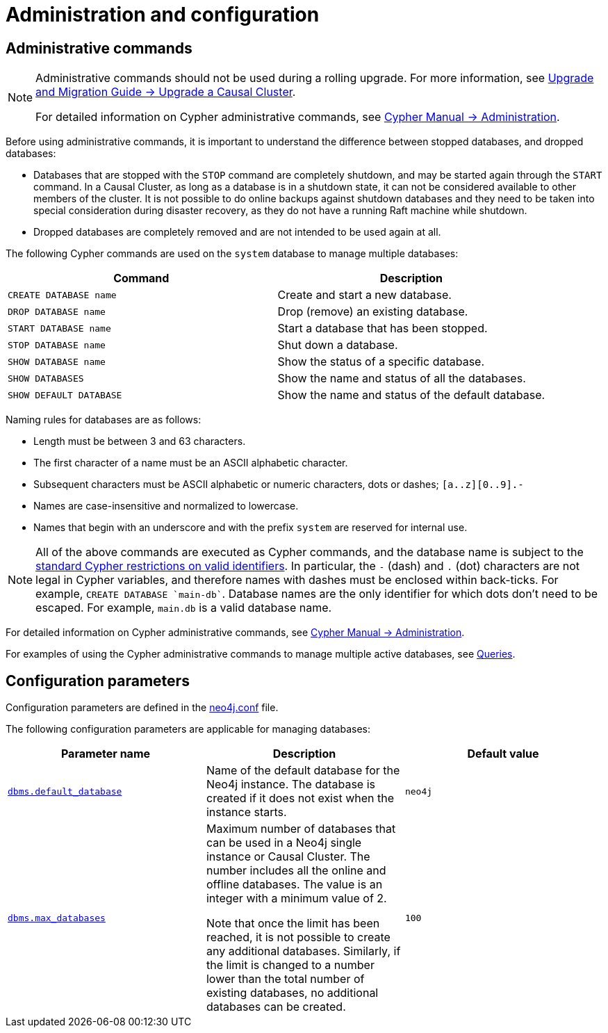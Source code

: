 [[manage-databases-configuration]]
= Administration and configuration
:description: How to manage multiple active databases. 


[[manage-databases-administration]]
== Administrative commands

[NOTE]
====
Administrative commands should not be used during a rolling upgrade.
For more information, see link:{neo4j-docs-base-uri}/upgrade-migration-guide/current/upgrade/upgrade-4.0/causal-cluster/[Upgrade and Migration Guide -> Upgrade a Causal Cluster].

For detailed information on Cypher administrative commands, see link:{neo4j-docs-base-uri}/cypher-manual/{page-version}/administration[Cypher Manual -> Administration].
====

Before using administrative commands, it is important to understand the difference between stopped databases, and dropped databases:

* Databases that are stopped with the `STOP` command are completely shutdown, and may be started again through the `START` command.
In a Causal Cluster, as long as a database is in a shutdown state, it can not be considered available to other members of the cluster.
It is not possible to do online backups against shutdown databases and they need to be taken into special consideration during disaster recovery, as they do not have a running Raft machine while shutdown.
* Dropped databases are completely removed and are not intended to be used again at all.

The following Cypher commands are used on the `system` database to manage multiple databases:

[options="header" cols="m,a"]
|===
| Command
| Description
| CREATE DATABASE name [enterprise-edition]#&#32;#
| Create and start a new database.
| DROP DATABASE name [enterprise-edition]#&#32;#
| Drop (remove) an existing database.
| START DATABASE name
| Start a database that has been stopped.
| STOP DATABASE name
| Shut down a database.
| SHOW DATABASE name
| Show the status of a specific database.
| SHOW DATABASES
| Show the name and status of all the databases.
| SHOW DEFAULT DATABASE
| Show the name and status of the default database.
|===

Naming rules for databases are as follows:

* Length must be between 3 and 63 characters.
* The first character of a name must be an ASCII alphabetic character.
* Subsequent characters must be ASCII alphabetic or numeric characters, dots or dashes; `[a..z][0..9].-`
* Names are case-insensitive and normalized to lowercase.
* Names that begin with an underscore and with the prefix `system` are reserved for internal use.

[NOTE]
All of the above commands are executed as Cypher commands, and the database name is subject to the link:{neo4j-docs-base-uri}/cypher-manual/{page-version}/syntax/naming[standard Cypher restrictions on valid identifiers].
In particular, the `-` (dash) and `.` (dot) characters are not legal in Cypher variables, and therefore names with dashes must be enclosed within back-ticks.
For example, `CREATE DATABASE ++`main-db`++`.
Database names are the only identifier for which dots don't need to be escaped.
For example, `main.db` is a valid database name.

For detailed information on Cypher administrative commands, see link:{neo4j-docs-base-uri}/cypher-manual/{page-version}/administration[Cypher Manual -> Administration].

For examples of using the Cypher administrative commands to manage multiple active databases, see xref:manage-databases/queries.adoc[Queries].


[[manage-databases-parameters]]
== Configuration parameters

Configuration parameters are defined in the xref:configuration/neo4j-conf.adoc[neo4j.conf] file.

The following configuration parameters are applicable for managing databases:

[options="header" cols="a,a,m"]
|===
| Parameter name
| Description
| Default value

| xref:reference/configuration-settings.adoc#config_dbms.default_database[`dbms.default_database`]
| Name of the default database for the Neo4j instance.
The database is created if it does not exist when the instance starts.
| neo4j

| xref:reference/configuration-settings.adoc#config_dbms.max_databases[`dbms.max_databases`] [enterprise-edition]#&#32;#
| Maximum number of databases that can be used in a Neo4j single instance or Causal Cluster.
The number includes all the online and offline databases.
The value is an integer with a minimum value of 2.

Note that once the limit has been reached, it is not possible to create any additional databases.
Similarly, if the limit is changed to a number lower than the total number of existing databases, no additional databases can be created.
| 100
|===
